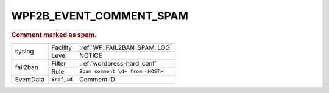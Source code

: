 .. _WPF2B_EVENT_COMMENT_SPAM:

WPF2B_EVENT_COMMENT_SPAM
------------------------

.. rubric:: Comment marked as spam.

+-----------+-------------+----------------------------------+
| syslog    | Facility    | :ref:`WP_FAIL2BAN_SPAM_LOG`      |
|           +-------------+----------------------------------+
|           | Level       | NOTICE                           |
+-----------+-------------+----------------------------------+
| fail2ban  | Filter      | :ref:`wordpress-hard_conf`       |
|           +-------------+----------------------------------+
|           | Rule        | ``Spam comment \d+ from <HOST>`` |
+-----------+-------------+----------------------------------+
| EventData | ``$ref_id`` | Comment ID                       |
+-----------+-------------+----------------------------------+

.. versionadded:: 4.0.0
